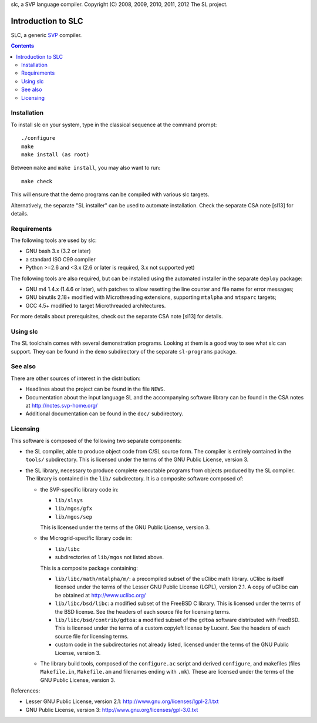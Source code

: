 slc, a SVP language compiler.
Copyright (C) 2008, 2009, 2010, 2011, 2012   The SL project.

=====================
 Introduction to SLC
=====================

SLC, a generic SVP_ compiler.

.. _SVP: http://www.svp-home.org/

.. contents::

Installation
============

To install slc on your system, type in the classical sequence at the
command prompt::

        ./configure
        make
        make install (as root)

Between ``make`` and ``make install``, you may also want to run::

        make check

This will ensure that the demo programs can be compiled with various
slc targets.

Alternatively, the separate "SL installer" can be used to automate
installation. Check the separate CSA note [sl13] for details.

Requirements
============

The following tools are used by slc:

- GNU bash 3.x (3.2 or later)

- a standard ISO C99 compiler

- Python >=2.6 and <3.x (2.6 or later is required, 3.x not supported yet)

The following tools are also required, but can be installed using the
automated installer in the separate ``deploy`` package:

- GNU m4 1.4.x (1.4.6 or later), with patches to allow resetting the
  line counter and file name for error messages;

- GNU binutils 2.18+ modified with Microthreading extensions, supporting
  ``mtalpha`` and ``mtsparc`` targets;

- GCC 4.5+ modified to target Microthreaded architectures.

For more details about prerequisites, check out the separate CSA note
[sl13] for details.

Using slc
=========

The SL toolchain comes with several demonstration programs. Looking at
them is a good way to see what slc can support. They can be found in
the ``demo`` subdirectory of the separate ``sl-programs`` package.

See also
========

There are other sources of interest in the distribution:

- Headlines about the project can be found in the file ``NEWS``.

- Documentation about the input language SL and the accompanying
  software library can be found in the CSA notes at
  http://notes.svp-home.org/ 

- Additional documentation can be found in the ``doc/`` subdirectory.

Licensing
=========

This software is composed of the following two separate components:

- the SL compiler, able to produce object code from C/SL source
  form. The compiler is entirely contained in the ``tools/``
  subdirectory.  This is licensed under the terms of the GNU Public
  License, version 3.

- the SL library, necessary to produce complete executable programs
  from objects produced by the SL compiler. The library is contained
  in the ``lib/`` subdirectory. It is a composite software composed of:

  - the SVP-specific library code in:

    - ``lib/slsys``
    - ``lib/mgos/gfx``
    - ``lib/mgos/sep``
    
    This is licensed under the terms of the GNU Public License, version 3.

  - the Microgrid-specific library code in:

    - ``lib/libc``
    - subdirectories of ``lib/mgos`` not listed above.

    This is a composite package containing:
 
    - ``lib/libc/math/mtalpha/m/``: a precompiled subset of the uClibc
      math library. uClibc is itself licensed under the terms of the
      Lesser GNU Public License (LGPL), version 2.1. A copy of uClibc
      can be obtained at http://www.uclibc.org/

    - ``lib/libc/bsd/libc``: a modified subset of the FreeBSD C
      library. This is licensed under the terms of the BSD license.
      See the headers of each source file for licensing terms.

    - ``lib/libc/bsd/contrib/gdtoa``: a modified subset of the
      ``gdtoa`` software distributed with FreeBSD. This is licensed
      under the terms of a custom copyleft license by Lucent. See the
      headers of each source file for licensing terms.

    - custom code in the subdirectories not already listed, licensed
      under the terms of the GNU Public License, version 3.

  - The library build tools, composed of the ``configure.ac`` script
    and derived ``configure``, and makefiles (files ``Makefile.in``,
    ``Makefile.am`` and filenames ending with ``.mk``). These are
    licensed under the terms of the GNU Public License, version 3.

References:

- Lesser GNU Public License, version 2.1: http://www.gnu.org/licenses/lgpl-2.1.txt

- GNU Public License, version 3: http://www.gnu.org/licenses/gpl-3.0.txt

.. Local Variables:
.. mode: rst
.. End:
